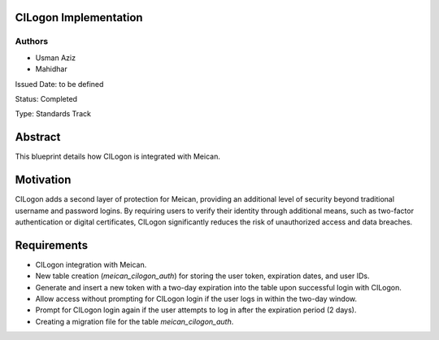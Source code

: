 CILogon Implementation
======================

Authors
-------

- Usman Aziz
- Mahidhar

Issued Date: to be defined

Status: Completed

Type: Standards Track

Abstract
========

This blueprint details how CILogon is integrated with Meican.

Motivation
===========

CILogon adds a second layer of protection for Meican, providing an additional level of security beyond traditional username and password logins. By requiring users to verify their identity through additional means, such as two-factor authentication or digital certificates, CILogon significantly reduces the risk of unauthorized access and data breaches.

Requirements
============

- CILogon integration with Meican.
- New table creation (`meican_cilogon_auth`) for storing the user token, expiration dates, and user IDs.
- Generate and insert a new token with a two-day expiration into the table upon successful login with CILogon.
- Allow access without prompting for CILogon login if the user logs in within the two-day window.
- Prompt for CILogon login again if the user attempts to log in after the expiration period (2 days).
- Creating a migration file for the table `meican_cilogon_auth`.
